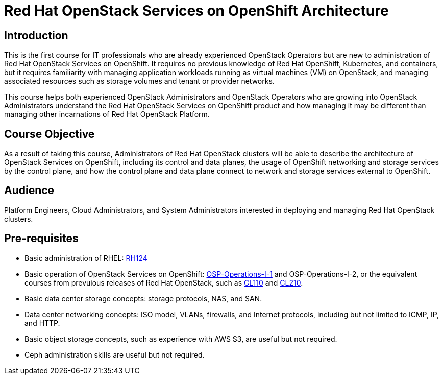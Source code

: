 = Red Hat OpenStack Services on OpenShift Architecture
:navtitle: Home

== Introduction

This is the first course for IT professionals who are already experienced OpenStack Operators but are new to administration of Red Hat OpenStack Services on OpenShift. It requires no previous knowledge of Red Hat OpenShift, Kubernetes, and containers, but it requires familiarity with managing application workloads running as virtual machines (VM) on OpenStack, and managing associated resources such as storage volumes and tenant or provider networks.

This course helps both experienced OpenStack Administrators and OpenStack Operators who are growing into OpenStack Administrators understand the Red Hat OpenStack Services on OpenShift product and how managing it may be different than managing other incarnations of Red Hat OpenStack Platform.

== Course Objective

As a result of taking this course, Administrators of Red Hat OpenStack clusters will be able to describe the architecture of OpenStack Services on OpenShift, including its control and data planes, the usage of OpenShift networking and storage services by the control plane, and how the control plane and data plane connect to network and storage services external to OpenShift.

== Audience

Platform Engineers, Cloud Administrators, and System Administrators interested in deploying and managing Red Hat OpenStack clusters.

== Pre-requisites

* Basic administration of RHEL: https://www.redhat.com/en/services/training/rh124-red-hat-system-administration-i[RH124]

* Basic operation of OpenStack Services on OpenShift: https://redhatquickcourses.github.io/rhoso-intro/[OSP-Operations-I-1] and OSP-Operations-I-2, or the equivalent courses from prevuious releases of Red Hat OpenStack, such as https://www.redhat.com/en/services/training/cl110-red-hat-openstack-administration-i[CL110] and https://www.redhat.com/en/services/training/cl210-red-hat-openstack-administration-ii[CL210].

* Basic data center storage concepts: storage protocols, NAS, and SAN.

* Data center networking concepts: ISO model, VLANs, firewalls, and Internet protocols, including but not limited to ICMP, IP, and HTTP.

* Basic object storage concepts, such as experience with AWS S3, are useful but not required.

* Ceph administration skills are useful but not required.
